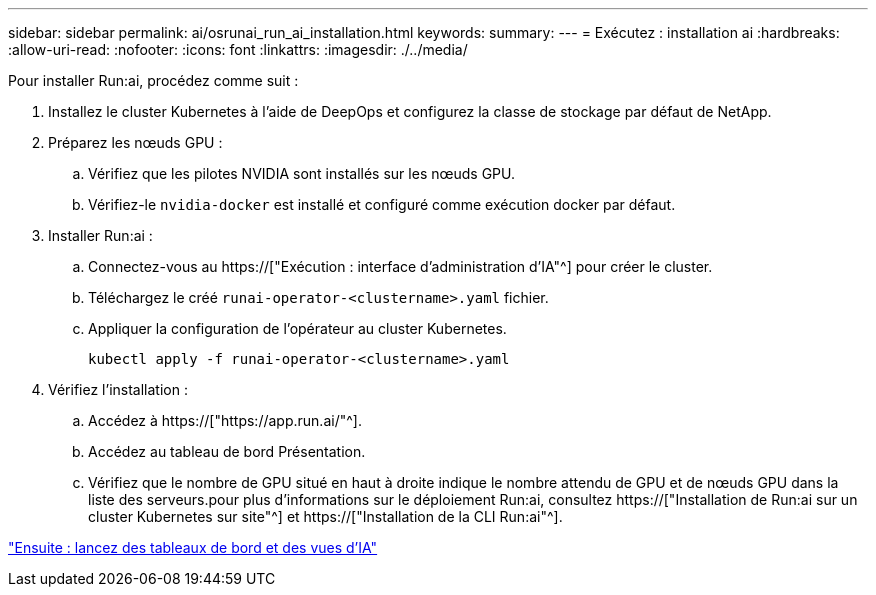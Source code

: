 ---
sidebar: sidebar 
permalink: ai/osrunai_run_ai_installation.html 
keywords:  
summary:  
---
= Exécutez : installation ai
:hardbreaks:
:allow-uri-read: 
:nofooter: 
:icons: font
:linkattrs: 
:imagesdir: ./../media/


[role="lead"]
Pour installer Run:ai, procédez comme suit :

. Installez le cluster Kubernetes à l'aide de DeepOps et configurez la classe de stockage par défaut de NetApp.
. Préparez les nœuds GPU :
+
.. Vérifiez que les pilotes NVIDIA sont installés sur les nœuds GPU.
.. Vérifiez-le `nvidia-docker` est installé et configuré comme exécution docker par défaut.


. Installer Run:ai :
+
.. Connectez-vous au https://["Exécution : interface d'administration d'IA"^] pour créer le cluster.
.. Téléchargez le créé `runai-operator-<clustername>.yaml` fichier.
.. Appliquer la configuration de l'opérateur au cluster Kubernetes.
+
....
kubectl apply -f runai-operator-<clustername>.yaml
....


. Vérifiez l'installation :
+
.. Accédez à https://["https://app.run.ai/"^].
.. Accédez au tableau de bord Présentation.
.. Vérifiez que le nombre de GPU situé en haut à droite indique le nombre attendu de GPU et de nœuds GPU dans la liste des serveurs.pour plus d'informations sur le déploiement Run:ai, consultez https://["Installation de Run:ai sur un cluster Kubernetes sur site"^] et https://["Installation de la CLI Run:ai"^].




link:osrunai_run_ai_dashboards_and_views.html["Ensuite : lancez des tableaux de bord et des vues d'IA"]
